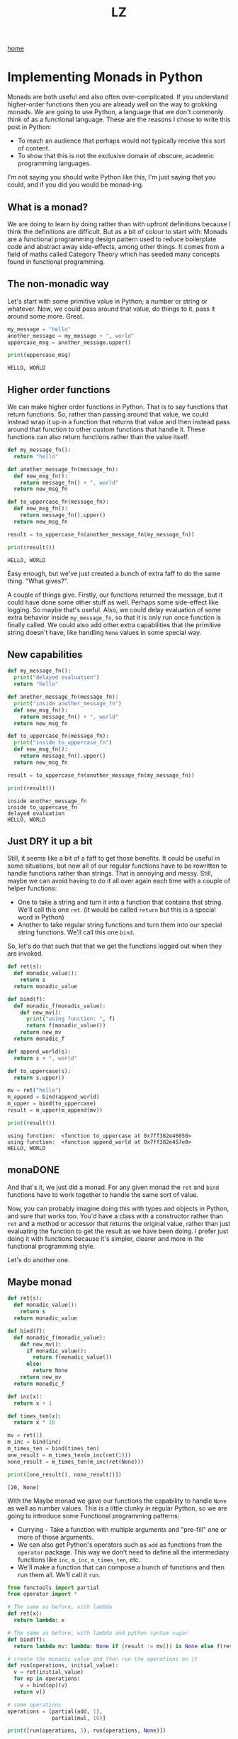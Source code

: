 #+title: LZ
#+options: toc:nil
#+MACRO: color @@html:<font color="$1">$2</font>@@

[[./index.org][home]]


* Implementing Monads in Python
Monads are both useful and also often over-complicated. If you understand higher-order functions then you are already well on the way to grokking monads. We are going to use Python, a language that we don't commonly think of as a functional language. These are the reasons I chose to write this post in Python:
- To reach an audience that perhaps would not typically receive this sort of content.
- To show that this is not the exclusive domain of obscure, academic programming languages.

I'm not saying you should write Python like this, I'm just saying that you could, and if you did you would be monad-ing.

** What is a monad?
We are doing to learn by doing rather than with upfront definitions because I think the definitions are difficult. But as a bit of colour to start with: Monads are a functional programming design pattern used to reduce boilerplate code and abstract away side-effects, among other things. It comes from a field of maths called Category Theory which has seeded many concepts found in functional programming.

** The non-monadic way
Let's start with some primitive value in Python; a number or string or whatever. Now, we could pass around that value, do things to it, pass it around some more. Great. 

#+BEGIN_SRC python :session
my_message = "hello"
another_message = my_message + ", world"
uppercase_msg = another_message.upper()

print(uppercase_msg)
#+END_SRC

#+BEGIN_SRC
HELLO, WORLD
#+END_SRC

** Higher order functions
We can make higher order functions in Python. That is to say functions that return functions. So, rather than passing around that value, we could instead wrap it up in a function that returns that value and then instead pass around that function to other custom functions that handle it. These functions can also return functions rather than the value itself. 

#+BEGIN_SRC python :session
def my_message_fn():
  return "hello"

def another_message_fn(message_fn):
  def new_msg_fn():
    return message_fn() + ", world"
  return new_msg_fn

def to_uppercase_fn(message_fn):
  def new_msg_fn():
    return message_fn().upper()
  return new_msg_fn
    
result = to_uppercase_fn(another_message_fn(my_message_fn))

print(result())
#+END_SRC

#+BEGIN_SRC
HELLO, WORLD
#+END_SRC

Easy enough, but we've just created a bunch of extra faff to do the same thing. "What gives?".

A couple of things give. Firstly, our functions returned the message, but it could have done some other stuff as well. Perhaps some side-effect like logging. So maybe that's useful. Also, we could delay evaluation of some extra behavior inside ~my_message_fn~, so that it is only run once function is finally called. We could also add other extra capabilities that the primitive string doesn't have, like handling ~None~ values in some special way.

** New capabilities
#+BEGIN_SRC python :session
def my_message_fn():
  print("delayed evaluation")
  return "hello"

def another_message_fn(message_fn):
  print("inside another_message_fn")
  def new_msg_fn():
    return message_fn() + ", world"
  return new_msg_fn

def to_uppercase_fn(message_fn):
  print("inside to_uppercase_fn")
  def new_msg_fn():
    return message_fn().upper()
  return new_msg_fn
    
result = to_uppercase_fn(another_message_fn(my_message_fn))

print(result())
#+END_SRC

#+BEGIN_SRC
inside another_message_fn
inside to_uppercase_fn
delayed evaluation
HELLO, WORLD
#+END_SRC

** Just DRY it up a bit
Still, it seems like a bit of a faff to get those benefits. It could be useful in some situations, but now all of our regular functions have to be rewritten to handle functions rather than strings. That is annoying and messy. Still, maybe we can avoid having to do it all over again each time with a couple of helper functions:
- One to take a string and turn it into a function that contains that string. We'll call this one ~ret~. (it would be called ~return~ but this is a special word in Python)
- Another to take regular string functions and turn them into our special string functions. We'll call this one ~bind~.

So, let's do that such that that we get the functions logged out when they are invoked.

#+BEGIN_SRC python :session
def ret(s):
  def monadic_value():
    return s
  return monadic_value

def bind(f):
  def monadic_f(monadic_value):
    def new_mv():
      print("using function: ", f)
      return f(monadic_value())
    return new_mv
  return monadic_f

def append_world(s):
  return s + ", world"

def to_uppercase(s):
  return s.upper()

mv = ret("hello")
m_append = bind(append_world)
m_upper = bind(to_uppercase)
result = m_upper(m_append(mv))

print(result())
#+END_SRC

#+BEGIN_SRC
using function:  <function to_uppercase at 0x7ff382e46050>
using function:  <function append_world at 0x7ff382e457e0>
HELLO, WORLD
#+END_SRC

** monaDONE
And that's it, we just did a monad. For any given monad the ~ret~ and ~bind~ functions have to work together to handle the same sort of value.

Now, you can probably imagine doing this with types and objects in Python, and sure that works too. You'd have a class with a constructor rather than ~ret~ and a method or accessor that returns the original value, rather than just evaluating the function to get the result as we have been doing. I prefer just doing it with functions because it's simpler, clearer and more in the functional programming style.

Let's do another one.

** Maybe monad

#+BEGIN_SRC python
def ret(s):
  def monadic_value():
    return s
  return monadic_value

def bind(f):
  def monadic_f(monadic_value):
    def new_mv():
      if monadic_value():
        return f(monadic_value())
      else:
        return None
    return new_mv
  return monadic_f

def inc(x):
  return x + 1

def times_ten(x):
  return x * 10

mv = ret(1)
m_inc = bind(inc)
m_times_ten = bind(times_ten)
one_result = m_times_ten(m_inc(ret(1)))
none_result = m_times_ten(m_inc(ret(None)))

print([one_result(), none_result()])
#+END_SRC

#+BEGIN_SRC
[20, None]
#+END_SRC

With the Maybe monad we gave our functions the capability to handle ~None~ as well as number values. This is a little clunky in regular Python, so we are going to introduce some Functional programming patterns:
- Currying - Take a function with multiple arguments and "pre-fill" one or more of those arguments.
- We can also get Python's operators such as ~add~ as functions from the ~operator~ package. This way we don't need to define all the intermediary functions like ~inc~, ~m_inc~, ~m_times_ten~, etc. 
- We'll make a function that can compose a bunch of functions and then run them all. We'll call it ~run~.
 
#+BEGIN_SRC python
from functools import partial
from operator import *

# The same as before, with lambda
def ret(x):
  return lambda: x

# The same as before, with lambda and python syntax sugar
def bind(f):
  return lambda mv: lambda: None if (result := mv()) is None else f(result)

# create the monadic value and then run the operations on it
def run(operations, initial_value):
  v = ret(initial_value)
  for op in operations:
    v = bind(op)(v)
  return v()

# some operations
operations = [partial(add, 1), 
              partial(mul, 10)]

print([run(operations, 5), run(operations, None)])
#+END_SRC

#+BEGIN_SRC
[60, None]
#+END_SRC


** Monad laws
Monads must satisfy the monad laws. Without dwelling on the the technical language of the laws and just getting at their essence, these are satisfied by:
*** ret is a left-identity for bind
#+BEGIN_SRC
bind(f)(ret(x))() == f(x)
#+END_SRC

Binding the function f and passing it the monadic value of x, when all evaluated, is the same as the f(x).
*** ret is also a right-identity for bind
#+BEGIN_SRC
bind(ret(x)) == ret(x)
#+END_SRC
Binding the function which is the monadic value of x is the same as the monadic value of x
*** bind is associative
#+BEGIN_SRC
def h(x):
  return g(f(x))

bind(g)(bind(f)(ret(x))) == bind(h)(ret(x))
#+END_SRC
It doesn't matter if we first compose g and f, and then bind, or bind and then compose, the result is the same.


** Objections
*** This is still more complicated than just adding those extra capabilities by hand
Yes in this short example, but in a real world application it might end up as more concise. No silver bullet is offered.
*** This is not pythonic™
Perhaps so, and this is for educational purposes only. No snakes were harmed in the creation of this article. Convention has its place, but there is also benefit to cross-pollination and trying new things. In the words of Ralph Waldo Emerson:

#+BEGIN_QUOTE
"A foolish consistency is the hobgoblin of little minds."
#+END_QUOTE

** What else can it do?
Monads are a pretty useful design pattern, we can use them for all sorts of state, metadata, logging, side-effects. Basically anything where we want to write code as though we are just passing around and handling simple values with functions, but at the same time other stuff is going on "behind the scenes".

** Functional Python
At this point I reiterate that the Python community does not tend to use monads for any of this, nor does this article propose that you should. Thou shalt be Pythonic, whatever that means. Nonetheless ~itertools~ opens up a lot of possibilities for writing functional code in Python. Efficient, immutable data structures would also help with functional Python. are not native to Python but some attempts have been made by the community to introduce these via libraries, such as [[https://github.com/tobgu/pyrsistent][Pyrisistent]].

** Further reading
Do I really need to paste a Wikipedia URL here?
